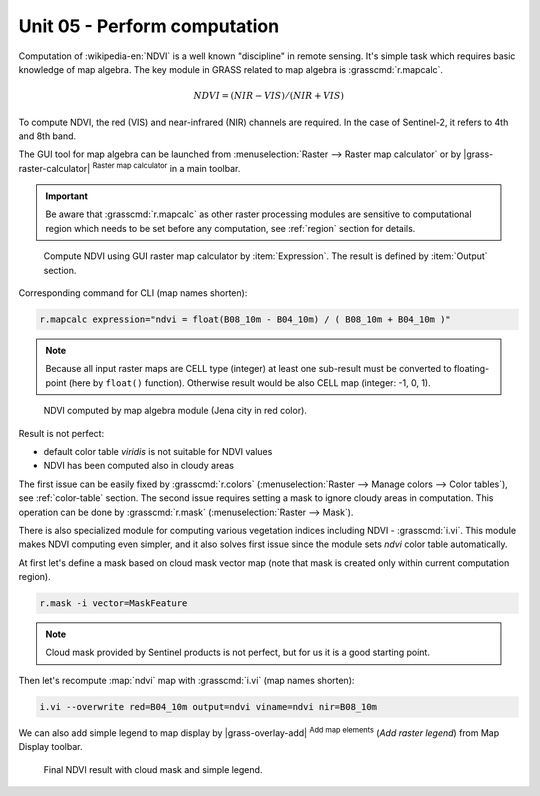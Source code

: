 Unit 05 - Perform computation
=============================

Computation of :wikipedia-en:`NDVI` is a well known "discipline" in
remote sensing. It's simple task which requires basic knowledge of map
algebra. The key module in GRASS related to map algebra is
:grasscmd:`r.mapcalc`.

.. math::
        
   NDVI = (NIR - VIS) / (NIR  + VIS)
          
To compute NDVI, the red (VIS) and near-infrared (NIR) channels are
required. In the case of Sentinel-2, it refers to 4th and 8th band.

The GUI tool for map algebra can be launched from
:menuselection:`Raster --> Raster map calculator` or by
|grass-raster-calculator| :sup:`Raster map calculator` in a main
toolbar.

.. important:: Be aware that :grasscmd:`r.mapcalc` as other raster
   processing modules are sensitive to computational region which
   needs to be set before any computation, see :ref:`region` section
   for details.

.. figure:: ../images/units/05/mapcalc-gui.svg

   Compute NDVI using GUI raster map calculator by
   :item:`Expression`. The result is defined by :item:`Output`
   section.

Corresponding command for CLI (map names shorten):

.. code-block:: bash

   r.mapcalc expression="ndvi = float(B08_10m - B04_10m) / ( B08_10m + B04_10m )"

.. note:: Because all input raster maps are CELL type (integer) at
          least one sub-result must be converted to floating-point (here
          by ``float()`` function). Otherwise result would be also CELL map
          (integer: -1, 0, 1).

.. figure:: ../images/units/05/ndvi-mapcalc.png
   :class: middle
           
   NDVI computed by map algebra module (Jena city in red color).

Result is not perfect:

* default color table *viridis* is not suitable for NDVI values
* NDVI has been computed also in cloudy areas

The first issue can be easily fixed by :grasscmd:`r.colors`
(:menuselection:`Raster --> Manage colors --> Color tables`), see
:ref:`color-table` section. The second issue requires setting a mask
to ignore cloudy areas in computation. This operation can be done by
:grasscmd:`r.mask` (:menuselection:`Raster --> Mask`).

There is also specialized module for computing various vegetation
indices including NDVI - :grasscmd:`i.vi`. This module makes NDVI
computing even simpler, and it also solves first issue since the
module sets *ndvi* color table automatically.

At first let's define a mask based on cloud mask vector map (note that
mask is created only within current computation region).

.. code-block:: bash

   r.mask -i vector=MaskFeature

.. note:: Cloud mask provided by Sentinel products is not perfect, but
   for us it is a good starting point.
          
Then let's recompute :map:`ndvi` map with :grasscmd:`i.vi` (map names shorten):

.. code-block:: bash

   i.vi --overwrite red=B04_10m output=ndvi viname=ndvi nir=B08_10m

We can also add simple legend to map display by |grass-overlay-add|
:sup:`Add map elements` (*Add raster legend*) from Map Display
toolbar.

.. figure:: ../images/units/05/ndvi-vi.png
   :class: middle
           
   Final NDVI result with cloud mask and simple legend.

